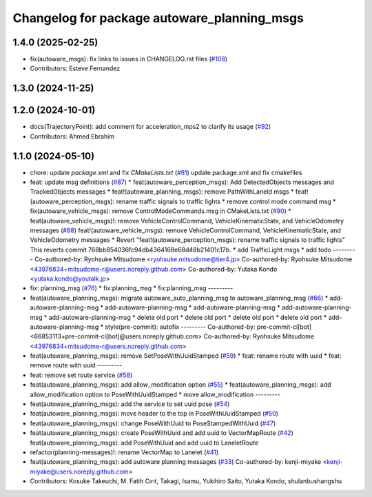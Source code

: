 ^^^^^^^^^^^^^^^^^^^^^^^^^^^^^^^^^^^^^^^^^^^^
Changelog for package autoware_planning_msgs
^^^^^^^^^^^^^^^^^^^^^^^^^^^^^^^^^^^^^^^^^^^^

1.4.0 (2025-02-25)
------------------
* fix(autoware_msgs): fix links to issues in CHANGELOG.rst files (`#108 <https://github.com/autowarefoundation/autoware_msgs/issues/108>`_)
* Contributors: Esteve Fernandez

1.3.0 (2024-11-25)
------------------

1.2.0 (2024-10-01)
------------------
* docs(TrajectoryPoint):  add comment for acceleration_mps2 to clarify its usage (`#92 <https://github.com/autowarefoundation/autoware_msgs/issues/92>`_)
* Contributors: Ahmed Ebrahim

1.1.0 (2024-05-10)
------------------
* chore: update `package.xml` and fix `CMakeLists.txt` (`#91 <https://github.com/autowarefoundation/autoware_msgs/issues/91>`_)
  update package.xml and fix cmakefiles
* feat: update msg definitions (`#87 <https://github.com/autowarefoundation/autoware_msgs/issues/87>`_)
  * feat(autoware_perception_msgs): Add DetectedObjects messages and TrackedObjects messages
  * feat!(autoware_planning_msgs): remove PathWithLaneId msgs
  * feat!(autoware_perception_msgs): rename traffic signals to traffic lights
  * remove control mode command msg
  * fix(autoware_vehicle_msgs): remove ControlModeCommands.msg in CMakeLists.txt (`#90 <https://github.com/autowarefoundation/autoware_msgs/issues/90>`_)
  * feat(autoware_vehicle_msgs)!: remove VehicleControlCommand, VehicleKinematicState, and VehicleOdometry messages (`#88 <https://github.com/autowarefoundation/autoware_msgs/issues/88>`_)
  feat!(autoware_vehicle_msgs): remove VehicleControlCommand, VehicleKinematicState, and VehicleOdometry messages
  * Revert "feat!(autoware_perception_msgs): rename traffic signals to traffic lights"
  This reverts commit 768bb854036fc94db4364168e68d48b21401c17b.
  * add TrafficLight msgs
  * add todo
  ---------
  Co-authored-by: Ryohsuke Mitsudome <ryohsuke.mitsudome@tier4.jp>
  Co-authored-by: Ryohsuke Mitsudome <43976834+mitsudome-r@users.noreply.github.com>
  Co-authored-by: Yutaka Kondo <yutaka.kondo@youtalk.jp>
* fix: planning_msg (`#76 <https://github.com/autowarefoundation/autoware_msgs/issues/76>`_)
  * fix:planning_msg
  * fix:planning_msg
  ---------
* feat(autoware_planning_msgs): migrate autoware_auto_planning_msg to autoware_planning_msg (`#66 <https://github.com/autowarefoundation/autoware_msgs/issues/66>`_)
  * add-autoware-planning-msg
  * add-autoware-planning-msg
  * add-autoware-planning-msg
  * add-autoware-planning-msg
  * add-autoware-planning-msg
  * delete old port
  * delete old port
  * delete old port
  * delete old port
  * add-autoware-planning-msg
  * style(pre-commit): autofix
  ---------
  Co-authored-by: pre-commit-ci[bot] <66853113+pre-commit-ci[bot]@users.noreply.github.com>
  Co-authored-by: Ryohsuke Mitsudome <43976834+mitsudome-r@users.noreply.github.com>
* feat(autoware_planning_msgs): remove SetPoseWithUuidStamped (`#59 <https://github.com/autowarefoundation/autoware_msgs/issues/59>`_)
  * feat: rename route with uuid
  * feat: remove route with uuid
  ---------
* feat: remove set route service (`#58 <https://github.com/autowarefoundation/autoware_msgs/issues/58>`_)
* feat(autoware_planning_msgs): add allow_modification option (`#55 <https://github.com/autowarefoundation/autoware_msgs/issues/55>`_)
  * feat(autoware_planning_msgs): add allow_modification option to PoseWithUuidStamped
  * move allow_modification
  ---------
* feat(autoware_planning_msgs): add the service to set uuid pose (`#54 <https://github.com/autowarefoundation/autoware_msgs/issues/54>`_)
* feat(autoware_planning_msgs): move header to the top in PoseWithUuidStamped (`#50 <https://github.com/autowarefoundation/autoware_msgs/issues/50>`_)
* feat(autoware_planning_msgs): change PoseWithUuid to PoseStampedWithUuid (`#47 <https://github.com/autowarefoundation/autoware_msgs/issues/47>`_)
* feat(autoware_planning_msgs): create PoseWithUuid and add uuid to VectorMapRoute  (`#42 <https://github.com/autowarefoundation/autoware_msgs/issues/42>`_)
  feat(autoware_planning_msgs): add PoseWithUuid and add uuid to LaneletRoute
* refactor(planning-messages)!: rename VectorMap to Lanelet (`#41 <https://github.com/autowarefoundation/autoware_msgs/issues/41>`_)
* feat(autoware_planning_msgs): add autoware planning messages (`#33 <https://github.com/autowarefoundation/autoware_msgs/issues/33>`_)
  Co-authored-by: kenji-miyake <kenji-miyake@users.noreply.github.com>
* Contributors: Kosuke Takeuchi, M. Fatih Cırıt, Takagi, Isamu, Yukihiro Saito, Yutaka Kondo, shulanbushangshu
